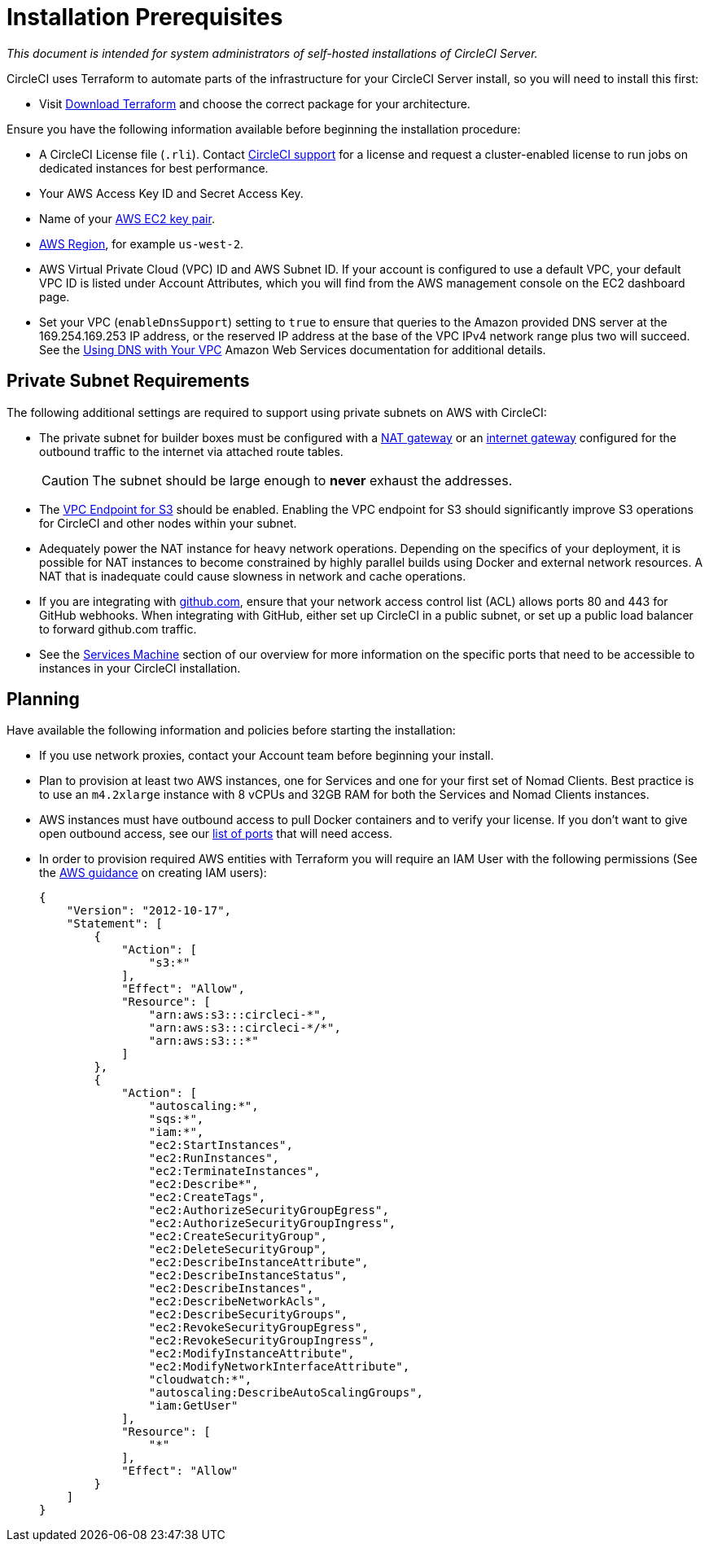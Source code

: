 = Installation Prerequisites
:page-layout: server-docs
:page-liquid:
:source-highlighter: rouge
:rouge-linenums-mode: inline
:icons: font
:toc: macro
:toc-title:

[.serveronly]_This document is intended for system administrators of self-hosted installations of CircleCI Server._

CircleCI uses Terraform to automate parts of the infrastructure for your CircleCI Server install, so you will need to install this first:

* Visit https://www.terraform.io/downloads.html[Download Terraform] and choose the correct package for your architecture.

Ensure you have the following information available before beginning the installation procedure:

* A CircleCI License file (`.rli`). Contact https://support.circleci.com/hc/en-us/requests/new[CircleCI support] for a license and request a cluster-enabled license to run jobs on dedicated instances for best performance.
* Your AWS Access Key ID and Secret Access Key.
* Name of your https://docs.aws.amazon.com/AWSEC2/latest/UserGuide/ec2-key-pairs.html[AWS EC2 key pair].
* https://docs.aws.amazon.com/general/latest/gr/rande.html[AWS Region], for example `us-west-2`.
* AWS Virtual Private Cloud (VPC) ID and AWS Subnet ID. If your account is configured to use a default VPC, your default VPC ID is listed under Account Attributes, which you will find from the AWS management console on the EC2 dashboard page.
* Set your VPC (`enableDnsSupport`) setting to `true` to ensure that queries to the Amazon provided DNS server at the 169.254.169.253 IP address, or the reserved IP address at the base of the VPC IPv4 network range plus two will succeed. See the https://docs.aws.amazon.com/AmazonVPC/latest/UserGuide/vpc-dns.html#vpc-dns-updating[Using DNS with Your VPC] Amazon Web Services documentation for additional details.

== Private Subnet Requirements

The following additional settings are required to support using private subnets on AWS with CircleCI:

- The private subnet for builder boxes must be configured with a https://docs.aws.amazon.com/AmazonVPC/latest/UserGuide/vpc-nat-gateway.html[NAT gateway] or an https://docs.aws.amazon.com/AmazonVPC/latest/UserGuide/VPC_Internet_Gateway.html[internet gateway] configured for the outbound traffic to the internet via attached route tables.
+
CAUTION: The subnet should be large enough to *never* exhaust the addresses.

- The https://aws.amazon.com/blogs/aws/new-vpc-endpoint-for-amazon-s3/[VPC Endpoint for S3] should be enabled. Enabling the VPC endpoint for S3 should significantly improve S3 operations for CircleCI and other nodes within your subnet.
- Adequately power the NAT instance for heavy network operations.  Depending on the specifics of your deployment, it is possible for NAT instances to become constrained by highly parallel builds using Docker and external network resources.  A NAT that is inadequate could cause slowness in network and cache operations.
- If you are integrating with https://github.com[github.com], ensure that your network access control list (ACL) allows ports 80 and 443 for GitHub webhooks. When integrating with GitHub, either set up CircleCI in a public subnet, or set up a public load balancer to forward github.com traffic.
- See the <<overview#services-machine,Services Machine>> section of our overview for more information on the specific ports that need to be accessible to instances in your CircleCI installation.

// Check whether the ACL needs to be more open so the services/build can download build images

== Planning
Have available the following information and policies before starting the installation:

* If you use network proxies, contact your Account team before beginning your install.
* Plan to provision at least two AWS instances, one for Services and one for your first set of Nomad Clients. Best practice is to use an `m4.2xlarge` instance with 8 vCPUs and 32GB RAM for both the Services and Nomad Clients instances.
* AWS instances must have outbound access to pull Docker containers and to verify your license. If you don't want to give open outbound access, see our https://help.replicated.com/community/t/customer-firewalls/55[list of ports] that will need access.
* In order to provision required AWS entities with Terraform you will require an IAM User with the following permissions (See the https://docs.aws.amazon.com/IAM/latest/UserGuide/id_users_create.html[AWS guidance] on creating IAM users):
+
[source,json]
----
{
    "Version": "2012-10-17",
    "Statement": [
        {
            "Action": [
                "s3:*"
            ],
            "Effect": "Allow",
            "Resource": [
                "arn:aws:s3:::circleci-*",
                "arn:aws:s3:::circleci-*/*",
                "arn:aws:s3:::*"
            ]
        },
        {
            "Action": [
                "autoscaling:*",
                "sqs:*",
                "iam:*",
                "ec2:StartInstances",
                "ec2:RunInstances",
                "ec2:TerminateInstances",
                "ec2:Describe*",
                "ec2:CreateTags",
                "ec2:AuthorizeSecurityGroupEgress",
                "ec2:AuthorizeSecurityGroupIngress",
                "ec2:CreateSecurityGroup",
                "ec2:DeleteSecurityGroup",
                "ec2:DescribeInstanceAttribute",
                "ec2:DescribeInstanceStatus",
                "ec2:DescribeInstances",
                "ec2:DescribeNetworkAcls",
                "ec2:DescribeSecurityGroups",
                "ec2:RevokeSecurityGroupEgress",
                "ec2:RevokeSecurityGroupIngress",
                "ec2:ModifyInstanceAttribute",
                "ec2:ModifyNetworkInterfaceAttribute",
                "cloudwatch:*",
                "autoscaling:DescribeAutoScalingGroups",
                "iam:GetUser"
            ],
            "Resource": [
                "*"
            ],
            "Effect": "Allow"
        }
    ]
}
----
